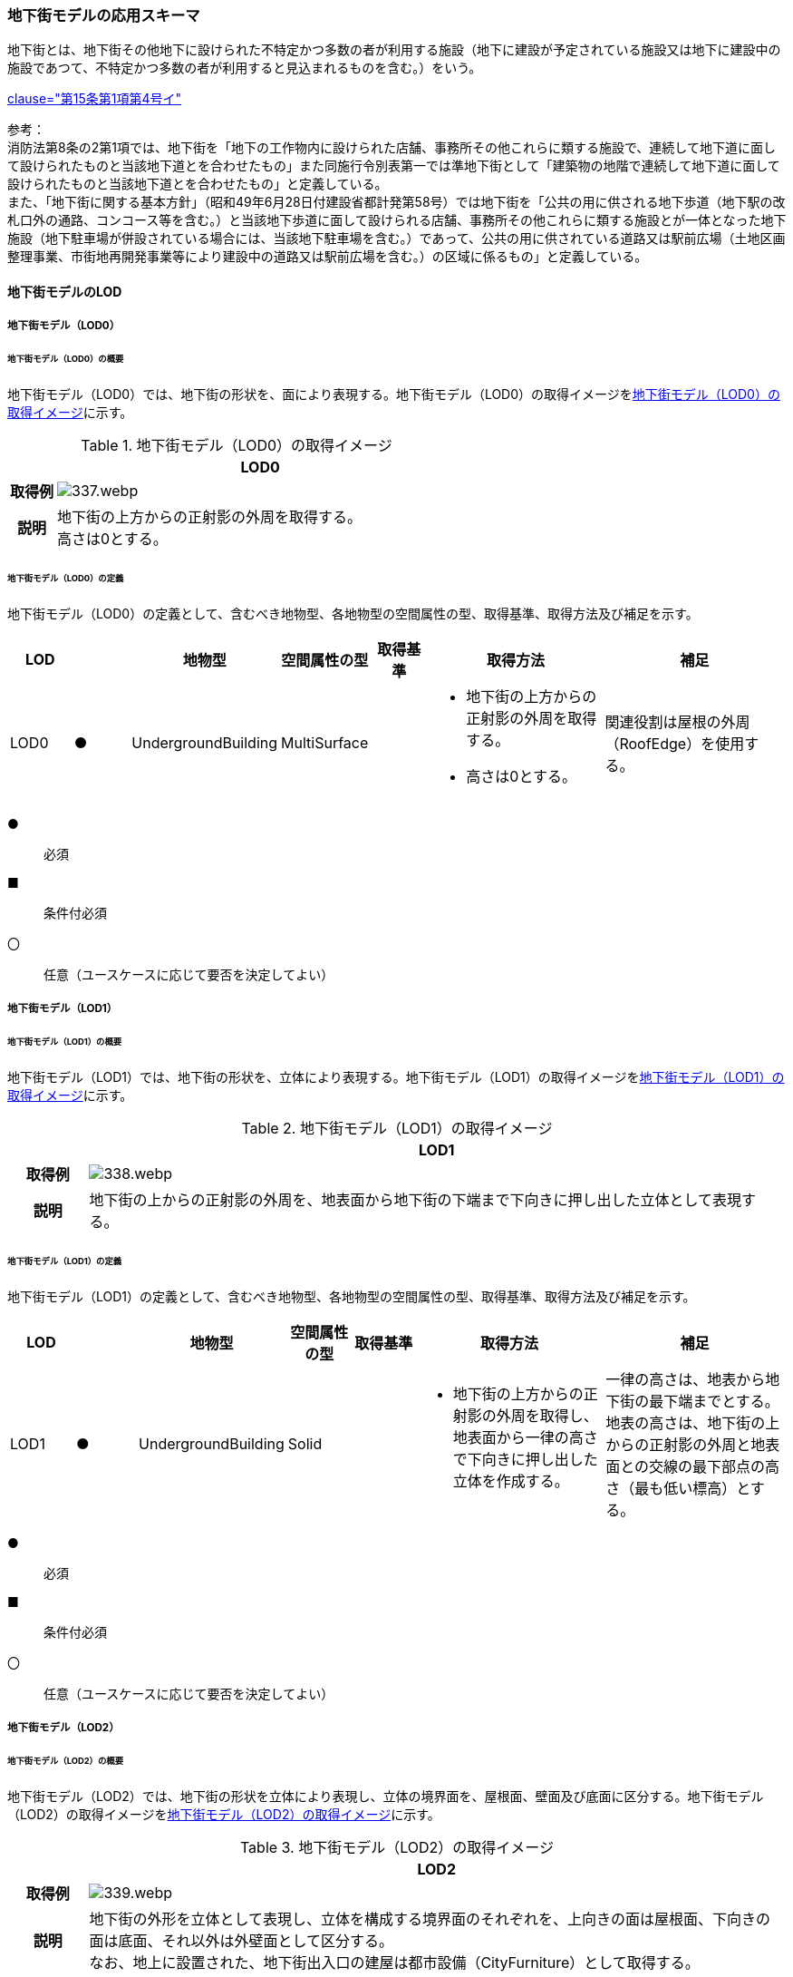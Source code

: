 [[toc4_16]]
=== 地下街モデルの応用スキーマ

地下街とは、地下街その他地下に設けられた不特定かつ多数の者が利用する施設（地下に建設が予定されている施設又は地下に建設中の施設であつて、不特定かつ多数の者が利用すると見込まれるものを含む。）をいう。 +
[.source]
<<jp_water_prevention_law,clause="第15条第1項第4号イ">>

参考： +
消防法第8条の2第1項では、地下街を「地下の工作物内に設けられた店舗、事務所その他これらに類する施設で、連続して地下道に面して設けられたものと当該地下道とを合わせたもの」また同施行令別表第一では準地下街として「建築物の地階で連続して地下道に面して設けられたものと当該地下道とを合わせたもの」と定義している。 +
また、「地下街に関する基本方針」（昭和49年6月28日付建設省都計発第58号）では地下街を「公共の用に供される地下歩道（地下駅の改札口外の通路、コンコース等を含む。）と当該地下歩道に面して設けられる店舗、事務所その他これらに類する施設とが一体となった地下施設（地下駐車場が併設されている場合には、当該地下駐車場を含む。）であって、公共の用に供されている道路又は駅前広場（土地区画整理事業、市街地再開発事業等により建設中の道路又は駅前広場を含む。）の区域に係るもの」と定義している。

[[toc4_16_01]]
==== 地下街モデルのLOD

[[toc4_16_01_01]]
===== 地下街モデル（LOD0）

====== 地下街モデル（LOD0）の概要

地下街モデル（LOD0）では、地下街の形状を、面により表現する。地下街モデル（LOD0）の取得イメージを<<tab-4-95>>に示す。

[[tab-4-95]]
[cols="1a,9a"]
.地下街モデル（LOD0）の取得イメージ
|===
h| ^h| LOD0
h| 取得例
|
image::images/337.webp.png[]

h| 説明
| 地下街の上方からの正射影の外周を取得する。 +
高さは0とする。

|===

====== 地下街モデル（LOD0）の定義

地下街モデル（LOD0）の定義として、含むべき地物型、各地物型の空間属性の型、取得基準、取得方法及び補足を示す。

[cols="1a,^1a,1a,1a,1a,3a,3a"]
|===
| LOD | | 地物型 | 空間属性の型 | 取得基準 | 取得方法 | 補足

| LOD0
| ●
| UndergroundBuilding
| MultiSurface
|
|
* 地下街の上方からの正射影の外周を取得する。
* 高さは0とする。
| 関連役割は屋根の外周（RoofEdge）を使用する。

|===

[%key]
●:: 必須
■:: 条件付必須
〇:: 任意（ユースケースに応じて要否を決定してよい）

[[toc4_16_01_02]]
===== 地下街モデル（LOD1）

====== 地下街モデル（LOD1）の概要

地下街モデル（LOD1）では、地下街の形状を、立体により表現する。地下街モデル（LOD1）の取得イメージを<<tab-4-96>>に示す。

[[tab-4-96]]
[cols="1a,9a"]
.地下街モデル（LOD1）の取得イメージ
|===
h| ^h| LOD1
h| 取得例
|
image::images/338.webp.png[]

h| 説明 | 地下街の上からの正射影の外周を、地表面から地下街の下端まで下向きに押し出した立体として表現する。

|===

====== 地下街モデル（LOD1）の定義

地下街モデル（LOD1）の定義として、含むべき地物型、各地物型の空間属性の型、取得基準、取得方法及び補足を示す。

[cols="1a,^1a,1a,1a,1a,3a,3a"]
|===
| LOD | | 地物型 | 空間属性の型 | 取得基準 | 取得方法 | 補足

| LOD1
| ●
| UndergroundBuilding
| Solid
|
|
* 地下街の上方からの正射影の外周を取得し、地表面から一律の高さで下向きに押し出した立体を作成する。　
| 一律の高さは、地表から地下街の最下端までとする。 +
地表の高さは、地下街の上からの正射影の外周と地表面との交線の最下部点の高さ（最も低い標高）とする。

|===

[%key]
●:: 必須
■:: 条件付必須
〇:: 任意（ユースケースに応じて要否を決定してよい）

[[toc4_16_01_03]]
===== 地下街モデル（LOD2）

====== 地下街モデル（LOD2）の概要

地下街モデル（LOD2）では、地下街の形状を立体により表現し、立体の境界面を、屋根面、壁面及び底面に区分する。地下街モデル（LOD2）の取得イメージを<<tab-4-97>>に示す。

[[tab-4-97]]
[cols="1a,9a"]
.地下街モデル（LOD2）の取得イメージ
|===
h| ^h| LOD2
h| 取得例
|
image::images/339.webp.png[]

h| 説明
| 地下街の外形を立体として表現し、立体を構成する境界面のそれぞれを、上向きの面は屋根面、下向きの面は底面、それ以外は外壁面として区分する。 +
なお、地上に設置された、地下街出入口の建屋は都市設備（CityFurniture）として取得する。

|===

====== 地下街モデル（LOD2）の定義

地下街モデル（LOD2）の定義として、含むべき地物型、各地物型の空間属性の型、取得基準、取得方法及び補足を示す。

[cols="1a,^1a,1a,1a,3a,3a,3a"]
|===
| LOD | | 地物型 | 空間属性の型 | 取得基準 | 取得方法 | 補足

| LOD2 | ● | UndergroundBuilding | Solid |
|
* 屋根面（RoofSurface）、外壁面（WallSurface）及び底面（GroundSurface）を境界面とする立体を作成する。
|
| LOD2
| ●
| RoofSurface
| MultiSurface
| 射影の短辺の実長3m以上
|
* 地下街の外形を取得し、上向き面を屋根面（RoofSurface）とする。
* 面を構成する各頂点にそれぞれの高さを与える。
| 曲面の場合は、データセットが採用する地図情報レベルの水平及び高さの誤差の標準偏差に収まるよう平面に分割する。

| LOD2
| ●
| GroundSurface
| MultiSurface
| 全てを対象とする。
|
* 地下街の外形を取得し、下向き面を底面（GroundSurface）とする。
* 面を構成する各頂点にそれぞれの高さを与える。
|

| LOD2
| ●
| WallSurface
| MultiSurface
| 全てを対象とする。
|
* 地下街の外形を取得し、屋根面（RoofSuface）及び底面（GroundSurface）以外の面を外壁面（WallSurface）とする。
* 面を構成する各頂点にそれぞれの高さを与える。
| 曲面の場合は、データセットが採用する地図情報レベルの水平及び高さの誤差の標準偏差に収まるよう平面に分割する。

| LOD2
| ■
| BuildingPart
| Solid
| 1棟の地下街を、主題属性の異なる複数の部分に分けたい場合
|
* 屋根面（RoofSurface）、外壁面（WallSurface）、底面（GroundSurface）及び閉鎖面（ClosureSurface）を境界面とする立体を作成する。
|
* BuildingPartを使用する場合、1棟のBuildingには必ず2つ以上のBuildingPartが含まれていなければならず、それらは互いに接していなければならない。
* BuildingPartを使用する場合、Buildingの空間属性は空となる。

| LOD2 | ■ | ClosureSurface | MultiSurface | BuildingPartを作成する場合
|
* BuildingPartと連続する他のBuildingPartとの境界線により囲まれた面を取得する。
|
* ClosureSurfaceの境界線は、屋根面（RoofSurface）、外壁面（WallSurface）又は底面（GroundSurface）を区切る線分となる。
| LOD2 | | OuterFloorSurface | | | | 対象外
| LOD2 | | OuterCeilingSurface | | | | 対象外
| LOD2 | | BuildingInstallation | | | | 対象外

|===

[%key]
●:: 必須
■:: 条件付必須
〇:: 任意（ユースケースに応じて要否を決定してよい）

[[toc4_16_01_04]]
===== 地下街モデル（LOD3）

====== 地下街モデル（LOD3）の概要

地下街モデル（LOD3）では、地下街の形状を立体により表現し、立体の境界面を、屋根面、壁面及び底面に区分し、これらの面に存在する開口部を閉鎖面として区分する。 +
地下街モデル（LOD3）の取得イメージを<<tab-4-98>>に示す。

[[tab-4-98]]
[cols="1a,9a"]
.地下街モデル（LOD3）の取得イメージ
|===
h| ^h| LOD3
h| 取得例
|
image::images/340.webp.png[]

h| 説明
| 地下街の外形を立体として表現し、立体を構成する境界面のそれぞれを、上向きの面は屋根面、下向きの面は底面、それ以外は外壁面として区分する。また、地下街への出入口を閉鎖面として取得する。 +
地下街モデル（LOD2）から、地下街への出入口を閉鎖面に区分したモデルである。 +
地上に設置された、地下街出入口の建屋は都市設備（CityFurniture）として取得する。

|===

====== 地下街モデル（LOD3）

地下街モデル（LOD3）の定義として、含むべき地物型、各地物型の空間属性の型、取得基準、取得方法及び補足を示す。

[cols="1a,^1a,1a,1a,3a,3a,3a"]
|===
| LOD | | 地物型 | 空間属性の型 | 取得基準 | 取得方法 | 補足

| LOD3 | ● | UndergroundBuilding | Solid |
|
* 屋根面（RoofSurface）、外壁面（WallSurface）及び底面（GroundSurface）を境界面とする立体を作成する。
|
| LOD3
| ●
| RoofSurface
| MultiSurface
| 射影の短辺の実長3m以上
|
* 地下街の外形を取得し、上向き面を屋根面（RoofSurface）とする。
* 面を構成する各頂点にそれぞれの高さを与える。
| 曲面の場合は、データセットが採用する地図情報レベルの水平及び高さの誤差の標準偏差に収まるよう平面に分割する。

| LOD3
| ●
| GroundSurface
| MultiSurface
| 全てを対象とする。
|
* 地下街の外形を取得し、下向き面を底面（GroundSurface）とする。
* 面を構成する各頂点にそれぞれの高さを与える。
|

| LOD3
| ●
| WallSurface
| MultiSurface
| 全てを対象とする。
|
* 地下街の外形を取得し、屋根面（RoofSuface）及び底面（GroundSurface）以外の面を外壁面（WallSurface）とする。
* 面を構成する各頂点にそれぞれの高さを与える。
| 曲面の場合は、データセットが採用する地図情報レベルの水平及び高さの誤差の標準偏差に収まるよう平面に分割する。

| LOD3
| ■
| BuildingPart
| Solid
| 1棟の地下街を、主題属性の異なる複数の部分に分けたい場合
|
* 屋根面（RoofSurface）、外壁面（WallSurface）、底面（GroundSurface）及び閉鎖面（ClosureSurface）を境界面とする立体を作成する。
|
* BuildingPartを使用する場合、1棟のBuildingには必ず2つ以上のBuildingPartが含まれていなければならず、それらは互いに接していなければならない。
* BuildingPartを使用する場合、Buildingの空間属性は空となる。

.2+| LOD3 | ● | ClosureSurface | MultiSurface
|
* 地下街への出入り口となる開口部
|
* 地下街の外壁面と地表面との交線により囲まれた面を取得する。
|
* 地上に設置された地下街出入口の建屋は都市設備（CityFurniture）として取得する。
^| ■ <| ClosureSurface | MultiSurface
|
* BuildingPartを作成する場合
|
* BuildingPartと連続する他のBuildingPartとの境界線により囲まれた面を取得する。
|
* ClosureSurfaceの境界線は、屋根面（RoofSurface）、外壁面（WallSurface）又は底面（GroundSurface）を区切る線分となる。
| LOD3 | | OuterFloorSurface | | | | 対象外
| LOD3 | | OuterCeilingSurface | | | | 対象外
| LOD3 | | BuildingInstallation | | | | 対象外
| LOD3 | 〇 | Door | MultiSurface | 短辺の実長1m以上
|
* 外周を取得する。
|
| LOD3 | 〇 | Window | Window | 短辺の実長1m以上
|
* 外周を取得する。
|

|===

[%key]
●:: 必須
■:: 条件付必須
〇:: 任意（ユースケースに応じて要否を決定してよい）

[[toc4_16_01_05]]
===== 地下街モデル（LOD4）

====== 地下街モデル（LOD4）の概要

地下街モデル（LOD4）は、地下街モデル（LOD3）により表現される地下街の外側の形状に加え、地下街の内側の形状（屋内空間）を表現する。 +
地下街モデル（LOD4）は、含むべき地物により、LOD4.0、LOD4.1及びLOD4.2に区分する。これは、建築物モデル（LOD4）の区分と同一である。 +
標準製品仕様書では原則としてLOD4.0を採用する。ただし、ユースケースの必要に応じてLOD4.1又はLOD4.2を採用できる。

[cols="9a,9a,4a,4a,4a"]
.LOD4.0, LOD4.1及びLOD4.2の区分
|===
| 地下街モデル（LOD4）に含むべき地物 | 対応する地物型 | LOD4.0 | LOD4.1 | LOD4.2

| 地下街 | uro:UndergroundBuilding |  ● |  ● |  ●
| 建築物部分 | bldg:BuildingPart |  ■ |  ■ |  ■
| 屋根面 | bldg:RoofSurface |  ● |  ● |  ●
| 外壁面 | bldg:WallSurface |  ● |  ● |  ●
| 底面 | bldg:GroundSurface |  ● |  ● |  ●
| 屋外天井面 | bldg:OuterGroundSurface | | |
| 屋外床面 | bldg:OuterFloorSurface | | |
| 屋外付属物 | bldg:BuildingInstallation | | |
| 部屋 | bldg:Room |  ● |  ● |  ●
| 天井面 | bldg:CeilingSurface |  ● |  ● |  ●
| 内壁面 | bldg:InteriorWallSurface |  ● |  ● |  ●
| 床面 | bldg:FloorSurface |  ● |  ● |  ●
| 閉鎖面 | bldg:ClosureSurface |  ● |  ● |  ●
| 窓 | bldg:Window |  ● |  ● |  ●
| 扉 | bldg:Door |  ● |  ● |  ●
| 階段 | bldg:IntBuildingInstallation | |  ● |  ●
| スロープ | bldg:IntBuildingInstallation | |  ● |  ●
| 輸送設備 | bldg:IntBuildingInstallation | |  ● |  ●
| 柱 | bldg:IntBuildingInstallation | |  ● |  ●
| デッキ・ステージ | bldg:IntBuildingInstallation | |  ● |  ●
| 梁 | bldg:IntBuildingInstallation | | |  〇
| パネル | bldg:IntBuildingInstallation | | |  〇
| 手すり | bldg:IntBuildingInstallation | | |  〇
| 家具 | bldg:BuildingFurniture | | |  〇
| 階 | grp:CityObjectGroup |  ● |  ● |  ●
| 任意設定空間（例：防火区画） | grp:CityObjectGroup | | |  〇

|===

[%key]
●:: 必須
■:: 条件付必須
〇:: 任意（ユースケースに応じて要否を決定してよい）

LOD4.0、LOD4.1及びLOD4.2それぞれの取得イメージを <<tab-4-100>>に示す。

[[tab-4-100]]
[cols="1a,6a"]
.地下街モデル（LOD4）の取得例
|===
h| LOD ^h| 取得イメージと説明
| LOD4.0
|

image::images/341.webp.png[]

LOD4.0は建築物の外形（図1）に加え、建築物の内部を部屋に区分する（図2）。このとき、各部屋の形状は立体として表現し、部屋の立体の境界面を、天井面、内壁面、床面又は閉鎖面のいずれかに区分する（図3）。また、天井面、内壁面又は床面に存在する全ての扉及び窓を表現する（図4）。 +
CityGMLでは、壁面や天井面などは全て面として表現する。1つの壁が建築物の外形を示す外壁と部屋の外形を示す内壁との機能を備えていた場合、建築物の外形となる面と部屋の外形となる面の2枚の面として表現され、それらの面の間には隙間ができる（何もない）。LOD4.0では地下街の内部に存在する付属物や家具を表現しないため、上図の例でも、付属物である階段、エレベータ、柱等が表現されていない。 +
なお、地下街の地上への出入口に設けられた建屋は、都市設備（CityFurniture）として取得する。

| LOD4.1
|

image::images/342.webp.png[]

LOD4.1ではLOD4.0に、屋内の付属物（bldg:IntBuildingInstallation）として、階段、スロープ、輸送設備（エスカレータ、エレベータ及び動く歩道）、柱及びデッキ・ステージが追加される。 +
上図の例では、LOD4.0に加えて、階段、エスカレータ、スロープ及び柱が付属物として追加された。

| LOD4.2
|

image::images/343.webp.png[]

LOD4.2ではLOD4.1に屋内の付属物（bldg:IntBuildingInstallation）として、手すり、パネル及び梁が付属物として追加される。また、机やいすなどの移動可能な家具（bldg:BuildingFurniture）が追加される。 +
上図の例では、LOD4.2に加えて付属物として階段の手すり及び部屋の間仕切りとしてパネル、また、家具としてテーブルやいす及び棚が追加された。

|===

====== 地下街モデル（LOD4.0）の定義

地下街モデル（LOD4.0）の定義として、含むべき地物型、各地物型の空間属性の型、取得基準、取得方法及び補足を示す。

[cols="1a,^1a,1a,1a,3a,3a,3a"]
|===
| LOD | | 地物型 | 空間属性の型 | 取得基準 | 取得方法 | 補足

| LOD4.0 | ● | UndergroundBuilding | Solid又はMultiSurface | 全てを対象とする。
|
* 屋根面（RoofSurface）、外壁面（WallSurface）及び底面（GroundSurface）を境界面とする立体又は面の集まりを作成する。
|
測量により取得する場合は、Solidとする。BIMモデルからの変換により取得する場合はMultiSurfaceとする。
| LOD4.0
| ●
| RoofSurface
| MultiSurface
| 射影の短辺の実長3m以上
|
* 地下街の外形を取得し、上向き面を屋根面（RoofSurface）とする。
* 面を構成する各頂点にそれぞれの高さを与える。
| 曲面の場合は、データセットが採用する地図情報レベルの水平及び高さの誤差の標準偏差に収まるよう平面に分割する。

| LOD4.0
| ●
| GroundSurface
| MultiSurface
| 全てを対象とする。
|
* 地下街の外形を取得し、下向き面を底面（GroundSurface）とする。
* 面を構成する各頂点にそれぞれの高さを与える。
|

| LOD4.0
| ●
| WallSurface
| MultiSurface
| 全てを対象とする。
|
* 地下街の外形を取得し、屋根面（RoofSurface）及び底面（GroundSurface）以外の面を外壁面（WallSurface）とする。
* 面を構成する各頂点にそれぞれの高さを与える。
| 曲面の場合は、データセットが採用する地図情報レベルの水平及び高さの誤差の標準偏差に収まるよう平面に分割する。

| LOD4.0
| ■
| BuildingPart
| Solid
| 1棟の地下街を、主題属性の異なる複数の部分に分ける場合に必須とする。
|
* 屋根面（RoofSurface）、外壁面（WallSurface）、底面（GroundSurface）及び閉鎖面（ClosureSurface）を境界面とする立体を作成する。
|
* BuildingPartを使用する場合、1棟のBuildingには必ず2つ以上のBuildingPartが含まれていなければならず、それらは互いに接していなければならない。
* BuildingPartを使用する場合、Buildingの空間属性は空となる。

.2+| LOD4.0 | ● | ClosureSurface | MultiSurface
|
* 地下街への出入り口となる開口部
|
* 地下街の外壁面と地表面との交線により囲まれた面を取得する。
|
* 地上に設置された地下街出入口の建屋は都市設備（CityFurniture）として取得する。
^| ■ <| ClosureSurface | MultiSurface
|
* BuildingPartを作成する場合
|
* BuildingPartと連続する他のBuildingPartとの境界線により囲まれた面を取得する。
|
* ClosureSurfaceの境界線は、屋根面（RoofSurface）、外壁面（WallSurface）又は底面（GroundSurface）を区切る線分となる。
| LOD4.0 | | OuterFloorSurface | | | | 対象外
| LOD4.0 | | OuterCeilingSurface | | | | 対象外
| LOD4.0 | | BuildingInstallation | | | | 対象外
| LOD4.0 | ● | Door | MultiSurface | 全てを対象とする。
|
* 扉（Door）の外周を取得する。
|
| LOD4.0 | ● | Window | MultiSurface | 全てを対象とする。
|
* 窓（Window）の外周を取得する。
|
| LOD4.0 | | BuildingInstallation | MultiSurface | | | 対象外
| LOD4.0 | ● | Room | Solid | 全てを対象とする。
|
* 天井面（CeilingSurface）、内壁面（InteriorWallSurface）、閉鎖面（ClosureSurface）及び床面（FloorSurface）を境界面とする立体を作成する。
|
| LOD4.0 | ● | CeilingSurface | MultiSurface | 全てを対象とする。
|
* 天井の外周を取得する。
|
| LOD4.0
| ●
| InteriorWallSurface
| MultiSurface
| 全てを対象とする。
|
* 部屋（Room）を区切る内壁の角を結ぶ外周を取得する。
* 角となる場所で区切る。
|
* 曲面の場合は、データセットが採用する地図情報レベルの水平及び高さの誤差の標準偏差に収まるよう平面に分割する。

| LOD4.0 | ● | FloorSurface | MultiSurface | 全てを対象とする。
|
* 床の外周を取得する。
|
| LOD4.0 | | IntBuildingInstallation | | | | 対象外
| LOD4.0 | ● | CeilingSurface | MultiSurface | 全てを対象とする。
|
* 天井の外周を取得する。
|
| LOD4.0
| ●
| InteriorWallSurface
| MultiSurface
| 全てを対象とする。
|
* 部屋（Room）を区切る内壁の角を結ぶ外周を取得する。
* 角となる場所で区切る。
|
* 曲面の場合は、データセットが採用する地図情報レベルの水平及び高さの誤差の標準偏差に収まるよう平面に分割する。

| LOD4.0 | ● | FloorSurface | MultiSurface | 全てを対象とする。
|
* 床の外周を取得する。
|
| LOD4.0 | | BuildingFurniture | | | | 対象外
| LOD4.0 | ● | CityObjectGroup | ー | 階 | ー | Roomの集まりとして表現する。

|===

[%key]
●:: 必須
■:: 条件付必須
〇:: 任意（ユースケースに応じて要否を決定してよい）

NOTE: CityObjectGroupは空間属性をもたないため、「―」としている。

====== 地下街モデル（LOD4.1）の定義

地下街モデル（LOD4.1）の定義として、含むべき地物型、各地物型の空間属性の型、取得基準、取得方法及び補足を示す。

[cols="1a,^1a,1a,1a,3a,3a,3a"]
|===
| LOD | | 地物型 | 空間属性の型 | 取得基準 | 取得方法 | 補足

| LOD4.1 | ● | UndergroundBuilding | Solid又はMultiSurface | 全てを対象とする。
|
* 屋根面（RoofSurface）、外壁面（WallSurface）及び底面（GroundSurface）を境界面とする立体又は面の集まりを作成する。
|
測量により取得する場合は、Solidとする。BIMモデルからの変換により取得する場合はMultiSurfaceとする。
| LOD4.1
| ●
| RoofSurface
| MultiSurface
| 射影の短辺の実長3m以上
|
* 地下街の外形を取得し、上向き面を屋根面（RoofSurface）とする。
* 面を構成する各頂点にそれぞれの高さを与える。
| 曲面の場合は、データセットが採用する地図情報レベルの水平及び高さの誤差の標準偏差に収まるよう平面に分割する。

| LOD4.1
| ●
| GroundSurface
| MultiSurface
| 全てを対象とする。
|
* 地下街の外形を取得し、下向き面を底面（GroundSurface）とする。
* 面を構成する各頂点にそれぞれの高さを与える。
|

| LOD4.1
| ●
| WallSurface
| MultiSurface
| 全てを対象とする。
|
* 地下街の外形を取得し、屋根面（RoofSuface）及び底面（GroundSurface）以外の面を外壁面（WallSurface）とする。
* 面を構成する各頂点にそれぞれの高さを与える。
| 曲面の場合は、データセットが採用する地図情報レベルの水平及び高さの誤差の標準偏差に収まるよう平面に分割する。

| LOD4.1
| ■
| BuildingPart
| Solid
| 1棟の地下街を、主題属性の異なる複数の部分に分けたい場合
|
* 屋根面（RoofSurface）、外壁面（WallSurface）、底面（GroundSurface）及び閉鎖面（ClosureSurface）を境界面とする立体を作成する。
|
* BuildingPartを使用する場合、1棟のBuildingには必ず2つ以上のBuildingPartが含まれていなければならず、それらは互いに接していなければならない。
* BuildingPartを使用する場合、Buildingの空間属性は空となる。

.2+| LOD4.1 | ● | ClosureSurface | MultiSurface
|
* 地下街への出入り口となる開口部
|
* 地下街の外壁面と地表面との交線により囲まれた面を取得する。
|
* 地上に設置された地下街出入口の建屋は都市設備（CityFurniture）として取得する。
^| ■ <| ClosureSurface | MultiSurface
|
* BuildingPartを作成する場合
|
* BuildingPartと連続する他のBuildingPartとの境界線により囲まれた面を取得する。
|
* ClosureSurfaceの境界線は、屋根面（RoofSurface）、外壁面（WallSurface）又は底面（GroundSurface）を区切る線分となる。
| LOD4.1 | | OuterFloorSurface | | | | 対象外
| LOD4.1 | | OuterCeilingSurface | | | | 対象外
| LOD4.1 | | BuildingInstallation | | | | 対象外
| LOD4.1
| ●
| BuildingInstallation
| MultiSurface
| 全てを対象とする。
|
* 屋外付属物の外形（外側から見える形）を構成する面を取得する。
* 面の各頂点に屋外付属物の高さを与える。
|
* 曲面の場合は、データセットが採用する地図情報レベルの水平及び高さの誤差の標準偏差に収まるよう平面に分割する。

| LOD4.1 | ● | Door | MultiSurface | 全てを対象とする。
|
* 扉（Door）の外周を取得する。
|
| LOD4.1 | ● | Window | MultiSurface | 全てを対象とする。
|
* 窓（Window）の外周を取得する。
|
| LOD4.1 | ● | Room | Solid | 全てを対象とする。
|
* 天井面（CeilingSurface）、内壁面（InteriorWallSurface）、閉鎖面（ClosureSurface）及び床面（FloorSurface）を境界面とする立体を作成する。
|
| LOD4.1 | ● | CeilingSurface | MultiSurface | 全てを対象とする。
|
* 天井の外周を取得する。
|
| LOD4.1
| ●
| InteriorWallSurface
| MultiSurface
| 全てを対象とする。
|
* 部屋（Room）を区切る内壁の角を結ぶ外周を取得する。
* 角となる場所で区切る。
|
* 曲面の場合は、データセットが採用する地図情報レベルの水平及び高さの誤差の標準偏差に収まるよう平面に分割する。

| LOD4.1 | ● | FloorSurface | MultiSurface | 全てを対象とする。
|
* 床の外周を取得する。
|
| LOD4.1
| ●
| IntBuildingInstallation
| MultiSurface
| 階段、スロープ、エスカレータ、輸送設備（エレベータ、エスカレータ、動く歩道）、柱、デッキ、ステージ
|
* 屋内付属物の外形（外側から見える形）を構成する面を取得する。
* 面の各頂点に屋内付属物の高さを与える。
|
* 曲面の場合は、データセットが採用する地図情報レベルの水平及び高さの誤差の標準偏差に収まるよう平面に分割する。

| LOD4.1 | | BuildingFurniture | | | | 対象外
| LOD4.1 | ● | CityObjectGroup | ー | 階 | ー | Roomの集まりとして表現する。

|===

[%key]
●:: 必須
■:: 条件付必須
〇:: 任意（ユースケースに応じて要否を決定してよい）

NOTE: CityObjectGroupは空間属性をもたないため、「―」としている。


====== 地下街モデル（LOD4.2）の定義

地下街モデル（LOD4.2）の定義として、含むべき地物型、各地物型の空間属性の型、取得基準、取得方法及び補足を示す。

[cols="1a,^1a,1a,1a,3a,3a,3a"]
|===
| LOD | | 地物型 | 空間属性の型 | 取得基準 | 取得方法 | 補足

| LOD4.2 | ● | UndergroundBuilding | Solid又はMultiSurface | 全てを対象とする。
|
* 屋根面（RoofSurface）、外壁面（WallSurface）及び底面（GroundSurface）を境界面とする立体又は面の集まりを作成する。
|
測量により取得する場合は、Solidとする。BIMモデルからの変換により取得する場合はMultiSurfaceとする。
| LOD4.2
| ●
| RoofSurface
| MultiSurface
| 全てを対象とする。
|
* 地下街の外形を取得し、上向き面を屋根面（RoofSurface）とする。
* 面を構成する各頂点にそれぞれの高さを与える。
| 曲面の場合は、データセットが採用する地図情報レベルの水平及び高さの誤差の標準偏差に収まるよう平面に分割する。

| LOD4.2
| ●
| GroundSurface
| MultiSurface
| 全てを対象とする。
|
* 地下街の外形を取得し、下向き面を底面（GroundSurface）とする。
* 面を構成する各頂点にそれぞれの高さを与える。
|

| LOD4.2
| ●
| WallSurface
| MultiSurface
| 全てを対象とする。
|
* 地下街の外形を取得し、屋根面（RoofSuface）及び底面（GroundSurface）以外の面を外壁面（WallSurface）とする。
* 面を構成する各頂点にそれぞれの高さを与える。
| 曲面の場合は、データセットが採用する地図情報レベルの水平及び高さの誤差の標準偏差に収まるよう平面に分割する。

| LOD4.2
| ■
| BuildingPart
| Solid
| 1棟の地下街を、主題属性の異なる複数の部分に分けたい場合
|
* 屋根面（RoofSurface）、外壁面（WallSurface）、底面（GroundSurface）及び閉鎖面（ClosureSurface）を境界面とする立体を作成する。
|
* BuildingPartを使用する場合、1棟のBuildingには必ず2つ以上のBuildingPartが含まれていなければならず、それらは互いに接していなければならない。
* BuildingPartを使用する場合、Buildingの空間属性は空となる。

.2+| LOD4.2 | ● | ClosureSurface | MultiSurface
|
* 地下街への出入り口となる開口部
|
* 地下街の外壁面と地表面との交線により囲まれた面を取得する。
|
* 地上に設置された地下街出入口の建屋は都市設備（CityFurniture）として取得する。
^| ■ <| ClosureSurface | MultiSurface
|
* BuildingPartを作成する場合
|
* BuildingPartと連続する他のBuildingPartとの境界線により囲まれた面を取得する。
|
* ClosureSurfaceの境界線は、屋根面（RoofSurface）、外壁面（WallSurface）又は底面（GroundSurface）を区切る線分となる。
| LOD4.2 | | OuterFloorSurface | | | | 対象外
| LOD4.2 | | OuterCeilingSurface | | | | 対象外
| LOD4.2
| ●
| BuildingInstallation
| MultiSurface
| 全てを対象とする。
|
* 屋外付属物の外形（外側から見える形）を構成する面を取得する。
* 面の各頂点に屋外付属物の高さを与える。
|
* 曲面の場合は、データセットが採用する地図情報レベルの水平及び高さの誤差の標準偏差に収まるよう平面に分割する。

| LOD4.2 | ● | Door | MultiSurface | 全てを対象とする。
|
* 扉（Door）の外周を取得する。
|
| LOD4.2 | ● | Window | MultiSurface | 全てを対象とする。
|
* 窓（Window）の外周を取得する。
|
| LOD4.2 | ● | Room | Solid | 全てを対象とする。
|
* 天井面（CeilingSurface）、内壁面（InteriorWallSurface）、閉鎖面（ClosureSurface）及び床面（FloorSurface）を境界面とする立体を作成する。
|
| LOD4.2 | ● | CeilingSurface | MultiSurface | 全てを対象とする。
|
* 天井の外周を取得する。
|
| LOD4.2
| ●
| InteriorWallSurface
| MultiSurface
| 全てを対象とする。
|
* 部屋（Room）を区切る内壁の角を結ぶ外周を取得する。
* 角となる場所で区切る。
|
* 曲面の場合は、データセットが採用する地図情報レベルの水平及び高さの誤差の標準偏差に収まるよう平面に分割する。

| LOD4.2 | ● | FloorSurface | MultiSurface | 全てを対象とする。
|
* 床の外周を取得する。
|
| LOD4.2
| ●
| IntBuildingInstallation
| MultiSurface
| 階段、スロープ、エスカレータ、輸送設備（エレベータ、エスカレータ、動く歩道）、柱、デッキ、ステージ、手すり、パネル、梁
|
* 屋内付属物の外形（外側から見える形）を構成する面を取得する。
* 面の各頂点に屋内付属物の高さを与える。
|
* 曲面の場合は、データセットが採用する地図情報レベルの水平及び高さの誤差の標準偏差に収まるよう平面に分割する。

| LOD4.2
| ●
| BuildingFurniture
| MultiSurface
| 全てを対象とする。
|
* 家具の外形（外側から見える形）を構成する面を取得する。
* 面の各頂点に家具の高さを与える。
|
* 曲面の場合は、データセットが採用する地図情報レベルの水平及び高さの誤差の標準偏差に収まるよう平面に分割する。

| LOD4.2 | ● | CityObjectGroup | ー | 階 | ー | Roomの集まりとして表現する。

|===

[%key]
●:: 必須
■:: 条件付必須
〇:: 任意（ユースケースに応じて要否を決定してよい）

NOTE: CityObjectGroupは空間属性をもたないため、「―」としている。


[[toc4_16_01_06]]
===== 各LODにおいて使用可能な地物型と空間属性

地下街モデルの各LODにおいて使用可能な地物型と空間属性を<<tab-4-101>>に示す。

[[tab-4-101]]
[cols="5a,5a,^a,^a,^a,^a,a,6a"]
.地下街モデルに使用する地物型と空間属性
|===
| 地物型 | 空間属性 | LOD0 | LOD1 | LOD2 | LOD3 | LOD4 | 適用

.8+| uro:UndergroundBuilding | |  ● |  ● |  ● |  ● ^|  ● |
| lod0FootPrint |  | | | | |
| lod0RoofEdge ^|  ● | | | | |
| lod1Solid | |  ● | | | |
| lod2Solid | | |  ● |  | |
| lod3Solid | | |  |  ● | |
| lod4Solid | |  |  | |  ■ .2+| Solid又はMultiSurfaceのいずれかとする。
| lod4MultiSurface | |  |  | |  ■
.6+| bldg:BuildingPart | |  |  |  ■ |  ■ ^|  ■ | 一棟の建築物を、属性の異なる複数の部分に分ける場合に必須とする。
| lod1Solid |  |  | | | |
| lod2Solid |  | |  ■ | | |
| lod3Solid | |  | |  ■ | |
| lod4Solid | | |  |  |  ■ .2+| Solid又はMultiSurfaceのいずれかとする。
| lod4MultiSurface | | |  |  |  ■
.2+| bldg:Room | | |  |  |  ^|  ● |
| lod4Solid | | | | ^|  ● |
.4+| bldg:RoofSurface | |  |  |  ● |  ● ^|  ● |
| lod2MultiSurface |  | | ● | | |
| lod3MultiSurface |  | | | ● | |
| lod4MultiSurface | |  | | |  ● |
.4+| bldg:WallSurface | |  |  |  ● |  ● ^|  ● |
| lod2MultiSurface |  | |  ● | | |
| lod3MultiSurface |  | | |  ● | |
| lod4MultiSurface | |  | | |  ● |
.4+| bldg:GroundSurface | |  |  |  ● |  ● ^|  ● |
| lod2MultiSurface |  | |  ● | | |
| lod3MultiSurface |  | | |  ● | |
| lod4MultiSurface | |  | | |  ● |
.4+| bldg:OuterCeilingSurface | |  |  |  |  |  | 対象外
| lod2MultiSurface |  | | | | |
| lod3MultiSurface |  | | |  | .2+|
| lod4MultiSurface | |  | | |
.4+| bldg:OuterFloorSurface | |  |  |  |  |  |
| lod2MultiSurface |  | | | | | 対象外
| lod3MultiSurface |  | | |  | .2+|
| lod4MultiSurface | |  | | |
.4+| bldg:ClosureSurface | |  |  |  ■ |  ■ ^|  ■ | BuildingPartを作成する場合は必須とする。 +
LOD4において、内壁面等はないが、建築確認申請では部屋となっている空間を区切る場合は必須とする。
| lod2MultiSurface |  | |  ■ | | .3+| bldg:ClosureSurfaceを作る場合は必須とする。
| lod3MultiSurface |  | | |  ■ |
| lod4MultiSurface | |  | | |  ■
.2+| bldg:InteriorWallSurface | |  |  |  |  ^|  ● |
| lod4MultiSurface |  | | | |  ● |
.2+| bldg:CeilingSurface | |  |  |  |  ^|  ● |
| lod4MultiSurface |  | | | |  ● |
.2+| bldg:FloorSurface | |  |  |  |  ^|  ● |
| lod4MultiSurface |  | | | |  ● |
.3+| bldg:Door | |  |  |  |  ● ^|  ● |
| lod3MultiSurface |  | | |  ● |  |
| lod4MultiSurface |  | | | |  ● |
.3+| bldg:Window | |  |  |  |  ● ^|  ● |
| lod3MultiSurface |  | | |  ● |  |
| lod4MultiSurface |  | | | |  ● |
.4+| bldg:BuildingInstallation | |  |  |  |  |  |
| lod2Geometry |  | |  | | |
| lod3Geometry |  | | |  | |
| lod4Geometry |  | | | |  |
.2+| bldg:IntBuildingInstallation | |  |  |  |  ^|  ■ | LOD4.1及び 4.2では必須とする。
| lod4Geometry |  | | | |  ■ | MultiSufaceを使用することを基本とする。
.2+| bldg:BuildingFurniture | |  |  |  |  ^|  ■ | LOD4.2では必須とする。
| lod4Geometry |  | | | |  ■ | bldg:BuildingFurnitureを作成する場合は必須とする。 +
MultiSufaceを使用することを基本とする。

|===

[%key]
●:: 必須
■:: 条件付必須
〇:: 任意（ユースケースに応じて要否を決定してよい）

[[toc4_16_02]]
==== 地下街モデルの応用スキーマクラス図

[[toc4_16_02_01]]
===== Urban Object（i-UR）

image::images/EAID_E32D9D02_CAE9_4a47_92A8_3290EDCD6E6D.png[]

// image::images/344.svg[]


[[toc4_16_03]]
==== 地下街モデルの応用スキーマ文書

[[toc4_16_03_01]]
===== Urban Object （i-UR）

====== uro:UndergroundBuilding

lutaml_klass_table::../../sources/xmi/plateau_all_packages_export.xmi[name="UndergroundBuilding",template="../../sources/liquid_templates/_klass_table.liquid"]

その他の地物型及びデータ型については、建築物モデルの応用スキーマ文書を参照。

[[toc4_16_04]]
==== 地下街モデルで使用するコードリストと列挙型

建築物モデルのコードリスト　参照。

